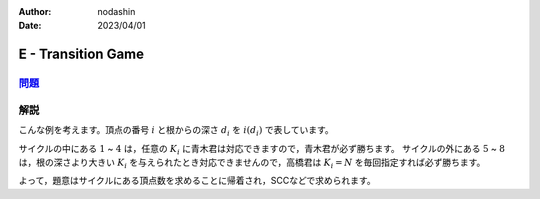 :author: nodashin
:date: 2023/04/01

###################
E - Transition Game
###################

************************************************************
`問題 <https://atcoder.jp/contests/abc296/tasks/abc296_e>`__
************************************************************

.. raw:: html

   <details>
   <summary>問題ページを開きます。</summary>
   <br>
   <iframe src="https://atcoder.jp/contests/abc296/tasks/abc296_e" height="600" width="100%">
   問題リンク
   </iframe>
   <br>
   </details>



****
解説
****


こんな例を考えます。頂点の番号 :math:`i` と根からの深さ :math:`d_i` を :math:`i(d_i)` で表しています。


.. mermaid::

    graph TD
        1(("1(∞)"))
        2(("2(∞)"))
        3(("3(∞)"))
        4(("4(∞)"))
        5(("5(3)"))
        6(("6(2)"))
        7(("7(1)"))
        8(("8(1)"))


        1 --> 2
        2 --> 3
        3 --> 4
        4 --> 1

        5 --> 4
        6 --> 5
        7 --> 6
        8 --> 5


サイクルの中にある :math:`1` ~ :math:`4` は，任意の :math:`K_i` に青木君は対応できますので，青木君が必ず勝ちます。
サイクルの外にある :math:`5` ~ :math:`8` は，根の深さより大きい :math:`K_i` を与えられたとき対応できませんので，高橋君は :math:`K_i = N` を毎回指定すれば必ず勝ちます。

よって，題意はサイクルにある頂点数を求めることに帰着され，SCCなどで求められます。